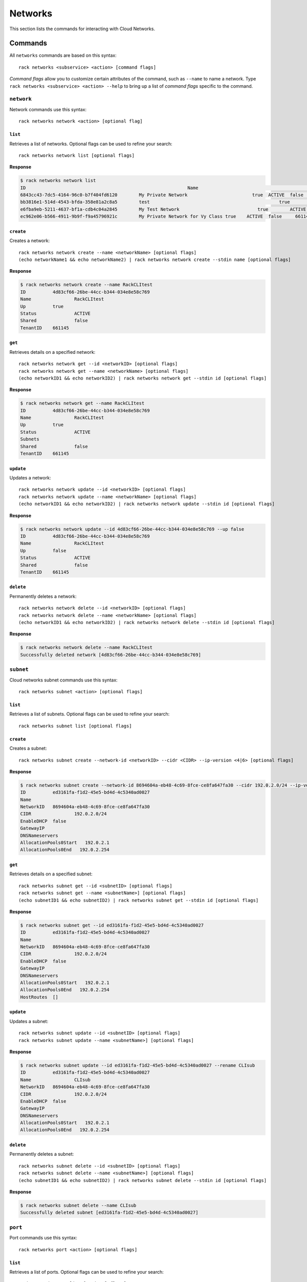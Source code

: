 .. _networks:

========
Networks
========

This section lists the commands for interacting with Cloud Networks.

Commands
--------

All ``networks`` commands are based on this syntax::

   rack networks <subservice> <action> [command flags]

*Command flags* allow you to customize certain attributes of the command,
such as ``--name`` to name a network. Type ``rack networks <subservice> <action> --help``
to bring up a list of *command flags* specific to the command.

``network``
~~~~~~~~~~~

Network commands use this syntax::

    rack networks network <action> [optional flag]

``list``
^^^^^^^^
Retrieves a list of networks. Optional flags can be used to refine
your search::

    rack networks network list [optional flags]

**Response**

.. code::

    $ rack networks network list
    ID					                          Name				                    Up	  Status	Shared	Tenant ID
    6843cc43-7dc5-4164-96c0-b7f404fd6120	My Private Network		          true	ACTIVE	false	  661145
    bb3816e1-514d-4543-bfda-358e81a2c8a5	test				                    true	ACTIVE	false	  661145
    e6fba9eb-5211-4637-bf1a-cdb4c04a2845	My Test Network			            true	ACTIVE	false	  661145
    ec962e06-b566-4911-9b9f-f9a45796921c	My Private Network for Vy Class	true	ACTIVE	false	  661145

``create``
^^^^^^^^^^
Creates a network::

    rack networks network create --name <networkName> [optional flags]
    (echo networkName1 && echo networkName2) | rack networks network create --stdin name [optional flags]

**Response**

.. code::

    $ rack networks network create --name RackCLItest
    ID		4d83cf66-26be-44cc-b344-034e8e58c769
    Name		RackCLItest
    Up		true
    Status		ACTIVE
    Shared		false
    TenantID	661145


``get``
^^^^^^^
Retrieves details on a specified network::

    rack networks network get --id <networkID> [optional flags]
    rack networks network get --name <networkName> [optional flags]
    (echo networkID1 && echo networkID2) | rack networks network get --stdin id [optional flags]

**Response**

.. code::

    $ rack networks network get --name RackCLItest
    ID		4d83cf66-26be-44cc-b344-034e8e58c769
    Name		RackCLItest
    Up		true
    Status		ACTIVE
    Subnets
    Shared		false
    TenantID	661145


``update``
^^^^^^^^^^
Updates a network::

    rack networks network update --id <networkID> [optional flags]
    rack networks network update --name <networkName> [optional flags]
    (echo networkID1 && echo networkID2) | rack networks network update --stdin id [optional flags]

**Response**

.. code::

    $ rack networks network update --id 4d83cf66-26be-44cc-b344-034e8e58c769 --up false
    ID		4d83cf66-26be-44cc-b344-034e8e58c769
    Name		RackCLItest
    Up		false
    Status		ACTIVE
    Shared		false
    TenantID	661145


``delete``
^^^^^^^^^^
Permanently deletes a network::

    rack networks network delete --id <networkID> [optional flags]
    rack networks network delete --name <networkName> [optional flags]
    (echo networkID1 && echo networkID2) | rack networks network delete --stdin id [optional flags]

**Response**

.. code::

    $ rack networks network delete --name RackCLItest
    Successfully deleted network [4d83cf66-26be-44cc-b344-034e8e58c769]

``subnet``
~~~~~~~~~~

Cloud networks subnet commands use this syntax::

    rack networks subnet <action> [optional flags]

``list``
^^^^^^^^
Retrieves a list of subnets. Optional flags can be used to refine your search::

    rack networks subnet list [optional flags]

``create``
^^^^^^^^^^
Creates a subnet::

    rack networks subnet create --network-id <networkID> --cidr <CIDR> --ip-version <4|6> [optional flags]

**Response**

.. code::

    $ rack networks subnet create --network-id 8694604a-eb48-4c69-8fce-ce8fa647fa30 --cidr 192.0.2.0/24 --ip-version 4
    ID		ed3161fa-f1d2-45e5-bd4d-4c5340ad0027
    Name
    NetworkID	8694604a-eb48-4c69-8fce-ce8fa647fa30
    CIDR		192.0.2.0/24
    EnableDHCP	false
    GatewayIP
    DNSNameservers
    AllocationPools0Start   192.0.2.1
    AllocationPools0End   192.0.2.254


``get``
^^^^^^^
Retrieves details on a specified subnet::

    rack networks subnet get --id <subnetID> [optional flags]
    rack networks subnet get --name <subnetName>] [optional flags]
    (echo subnetID1 && echo subnetID2) | rack networks subnet get --stdin id [optional flags]

**Response**

.. code::

    $ rack networks subnet get --id ed3161fa-f1d2-45e5-bd4d-4c5340ad0027
    ID		ed3161fa-f1d2-45e5-bd4d-4c5340ad0027
    Name
    NetworkID	8694604a-eb48-4c69-8fce-ce8fa647fa30
    CIDR		192.0.2.0/24
    EnableDHCP	false
    GatewayIP
    DNSNameservers
    AllocationPools0Start   192.0.2.1
    AllocationPools0End   192.0.2.254
    HostRoutes	[]


``update``
^^^^^^^^^^
Updates a subnet::

    rack networks subnet update --id <subnetID> [optional flags]
    rack networks subnet update --name <subnetName>] [optional flags]

**Response**

.. code::

    $ rack networks subnet update --id ed3161fa-f1d2-45e5-bd4d-4c5340ad0027 --rename CLIsub
    ID		ed3161fa-f1d2-45e5-bd4d-4c5340ad0027
    Name		CLIsub
    NetworkID	8694604a-eb48-4c69-8fce-ce8fa647fa30
    CIDR		192.0.2.0/24
    EnableDHCP	false
    GatewayIP
    DNSNameservers
    AllocationPools0Start   192.0.2.1
    AllocationPools0End   192.0.2.254

``delete``
^^^^^^^^^^
Permanently deletes a subnet::

    rack networks subnet delete --id <subnetID> [optional flags]
    rack networks subnet delete --name <subnetName>] [optional flags]
    (echo subnetID1 && echo subnetID2) | rack networks subnet delete --stdin id [optional flags]

**Response**

.. code::

    $ rack networks subnet delete --name CLIsub
    Successfully deleted subnet [ed3161fa-f1d2-45e5-bd4d-4c5340ad0027]

``port``
~~~~~~~~

Port commands use this syntax::

    rack networks port <action> [optional flags]

``list``
^^^^^^^^
Retrieves a list of ports. Optional flags can be used to refine your search::

    rack networks port list [optional flags]

**Response**

.. code::

    $ rack networks port list --network-id e6fba9eb-5211-4637-bf1a-cdb4c04a2845
    ID					                        Name	NetworkID				                      Status	MACAddress		DeviceID
    3456c2b0-7bee-40b4-ad0b-b4f3385fb36c		  e6fba9eb-5211-4637-bf1a-cdb4c04a2845	ACTIVE	BC:76:4E:05:FF:1B

``create``
^^^^^^^^^^
Creates a port::

    rack networks port create --network-id <networkID> [optional flags]

**Response**

.. code::

    $ rack networks port create --network-id e6fba9eb-5211-4637-bf1a-cdb4c04a2845
    ID		3456c2b0-7bee-40b4-ad0b-b4f3385fb36c
    Name
    NetworkID	e6fba9eb-5211-4637-bf1a-cdb4c04a2845
    Status		ACTIVE
    MACAddress	BC:76:4E:05:FF:1B
    DeviceID
    DeviceOwner
    Up		false
    FixedIPs0:SubnetID    e3cdb6bd-f308-4c15-93db-7638dd995111
    FixedIPs0:IPAddress   192.168.4.3
    SecurityGroups
    TenantID	661145


``get``
^^^^^^^
Retrieves details on a specified port::

    rack networks port get --id <portID> [optional flags]
    rack networks port get --name <portName>] [optional flags]
    (echo portID1 && echo portID2) | rack networks port get --stdin id [optional flags]

**Response**

.. code::

    $ rack networks port get --id 3456c2b0-7bee-40b4-ad0b-b4f3385fb36c
    ID		3456c2b0-7bee-40b4-ad0b-b4f3385fb36c
    Name
    NetworkID	e6fba9eb-5211-4637-bf1a-cdb4c04a2845
    Status		ACTIVE
    MACAddress	BC:76:4E:05:FF:1B
    DeviceID
    DeviceOwner
    Up		false
    FixedIPs0:SubnetID    e3cdb6bd-f308-4c15-93db-7638dd995111
    FixedIPs0:IPAddress   192.168.4.3
    SecurityGroups
    TenantID	661145


``update``
^^^^^^^^^^
Updates the information on a port::

    rack networks port update --id <portID> [optional flags]
    rack networks port update --name <portName>] [optional flags]

**Response**

.. code::

    $ rack networks port update --id 3456c2b0-7bee-40b4-ad0b-b4f3385fb36c --rename CLIport
    ID		3456c2b0-7bee-40b4-ad0b-b4f3385fb36c
    Name	CLIport
    NetworkID	e6fba9eb-5211-4637-bf1a-cdb4c04a2845
    Status		ACTIVE
    MACAddress	BC:76:4E:05:FF:1B
    DeviceID
    DeviceOwner
    Up		false
    FixedIPs0:SubnetID    e3cdb6bd-f308-4c15-93db-7638dd995111
    FixedIPs0:IPAddress   192.168.4.3
    SecurityGroups
    TenantID	661145

``delete``
^^^^^^^^^^
Permanently deletes a port::

    rack networks port delete --id <portID> [optional flags]
    rack networks port delete --name <portName>] [optional flags]
    (echo portID1 && echo portID2) | rack networks port delete --stdin id [optional flags]

**Response**

.. code::

    $ rack networks port delete --name CLIport
    Successfully deleted port [3456c2b0-7bee-40b4-ad0b-b4f3385fb36c]


``security-group``
~~~~~~~~~~~~~~~~~~

Security group commands use this syntax::

    rack networks security-group <action> [optional flags]

.. note::

    The security groups feature is currently in limited availability. It is available
    only to Managed Infrastructure customers. To use this feature, contact Rackspace
    Support.

``list``
^^^^^^^^
Retrieves a list of security groups::

    rack networks security-group list [optional flags]

**Response**

.. code::

    $ rack networks security-group list
    ID					                          Name	  TenantID
    928fb119-9c69-4f9f-8da5-8387fd923863	CLIsec	661145

``create``
^^^^^^^^^^
Creates a security group::

    rack networks security-group create --name <securityGroupName> [optional flags]

**Response**

.. code::

    $ rack networks security-group create --name CLIsec
    ID	928fb119-9c69-4f9f-8da5-8387fd923863
    Name	CLIsec


``get``
^^^^^^^
Retrieves details on a specified security group, including any security group rules::

    rack networks security-group get --id <securityGroupID> [optional flags]
    rack networks security-group get --name <securityGroupName> [optional flags]
    (echo securityGroupID1 && echo securityGroupID2) | rack networks security-group get --stdin id [optional flags]

**Response**

.. code::

    $ rack networks security-group get --name CLIsec
    ID	928fb119-9c69-4f9f-8da5-8387fd923863
    Name	CLIsec
    TenantID661145
    Rules0:EtherTypeIPv4
    Rules0:Protocol
    Rules0:ID	ff0029e9-f09d-4ddd-889f-36f9c2ff316b
    Rules0:Directioningress


``delete``
^^^^^^^^^^
Permanently deletes a security group and all rules within that security group::

    rack networks security-group delete --id <securityGroupID> [optional flags]
    rack networks security-group delete --name <securityGroupName> [optional flags]
    (echo securityGroupID1 && echo securityGroupID2) | rack networks security-group delete --stdin id [optional flags]

**Response**

.. code::

    $ rack networks security-group delete --name CLIsec
    Successfully deleted security group [928fb119-9c69-4f9f-8da5-8387fd923863]


``security-group-rule``
~~~~~~~~~~~~~~~~~~~~~~~

Security group rule commands use this syntax::

    rack networks security-group-rule <action> [optional flags]

``list``
^^^^^^^^
Retrieves a list of security group rules::

    rack networks security-group-rule list [optional flags]

**Response**

.. code::

    $ rack networks security-group-rule list
    ID					                          Direction	EtherType	PortRangeMin	PortRangeMax	Protocol	SecurityGroupID
    a84602ac-8f79-4fe5-9329-2ceebaa958da	ingress		IPv4		  80		        80		        TCP		    928fb119-9c69-4f9f-8da5-8387fd923863

``create``
^^^^^^^^^^
Creates a security group rule within a specified security group::

    rack security-group-rule create --security-group-id <securityGroupID> --direction <ingress|egress> --ether-type <ipv4|ipv6> [optional flags]

**Response**

.. code::

    $ rack networks security-group-rule create --security-group-id 928fb119-9c69-4f9f-8da5-8387fd923863 --direction ingress  --ether-type ipv4 --port-range-min 80 --port-range-max 80 --protocol tcp
    ID		a84602ac-8f79-4fe5-9329-2ceebaa958da
    Direction	ingress
    EtherType	IPv4
    PortRangeMin	80
    PortRangeMax	80
    Protocol	TCP
    SecurityGroupID	928fb119-9c69-4f9f-8da5-8387fd923863

``get``
^^^^^^^
Retrieves details on a specified security group rule::

    rack networks security-group-rule get --id <securityGroupRuleID> [optional flags]
    (echo securityGroupRuleID1 && echo securityGroupRuleID2) | rack networks security-group-rule get --stdin id [optional flags]

**Response**

.. code::

    $ rack networks security-group-rule get --id a84602ac-8f79-4fe5-9329-2ceebaa958da
    ID		a84602ac-8f79-4fe5-9329-2ceebaa958da
    Direction	ingress
    EtherType	IPv4
    PortRangeMin	80
    PortRangeMax	80
    Protocol	TCP
    SecurityGroupID	928fb119-9c69-4f9f-8da5-8387fd923863
    RemoteGroupID
    RemoteIPPrefix
    TenantID	661145

``delete``
^^^^^^^^^^
Permanently deletes a security group rule::

    rack networks security-group-rule delete --id <securityGroupRuleID> [optional flags]
    (echo securityGroupRuleID1 && echo securityGroupRuleID2) | rack networks security-group-rule delete --stdin id [optional flags]

**Response**

.. code::

    $ rack networks security-group-rule delete --id a84602ac-8f79-4fe5-9329-2ceebaa958da
    Successfully deleted security group rule [a84602ac-8f79-4fe5-9329-2ceebaa958da]

